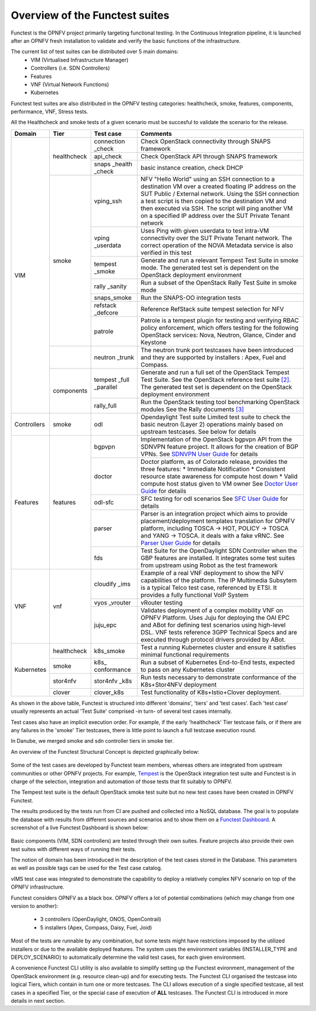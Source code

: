 .. SPDX-License-Identifier: CC-BY-4.0

Overview of the Functest suites
===============================

Functest is the OPNFV project primarily targeting functional testing.
In the Continuous Integration pipeline, it is launched after an OPNFV fresh
installation to validate and verify the basic functions of the
infrastructure.

The current list of test suites can be distributed over 5 main domains:
  * VIM (Virtualised Infrastructure Manager)
  * Controllers (i.e. SDN Controllers)
  * Features
  * VNF (Virtual Network Functions)
  * Kubernetes

Functest test suites are also distributed in the OPNFV testing categories:
healthcheck, smoke, features, components, performance, VNF, Stress tests.

All the Healthcheck and smoke tests of a given scenario must be succesful to
validate the scenario for the release.

+-------------+---------------+------------+----------------------------------+
| Domain      | Tier          | Test case  | Comments                         |
+=============+===============+============+==================================+
| VIM         | healthcheck   | connection | Check OpenStack connectivity     |
|             |               | \_check    | through SNAPS framework          |
|             |               +------------+----------------------------------+
|             |               | api_check  | Check OpenStack API through      |
|             |               |            | SNAPS framework                  |
|             |               +------------+----------------------------------+
|             |               | snaps      | basic instance creation, check   |
|             |               | \_health   | DHCP                             |
|             |               | \_check    |                                  |
|             +---------------+------------+----------------------------------+
|             | smoke         | vping_ssh  | NFV "Hello World" using an SSH   |
|             |               |            | connection to a destination VM   |
|             |               |            | over a created floating IP       |
|             |               |            | address on the SUT Public /      |
|             |               |            | External network. Using the SSH  |
|             |               |            | connection a test script is then |
|             |               |            | copied to the destination        |
|             |               |            | VM and then executed via SSH.    |
|             |               |            | The script will ping another     |
|             |               |            | VM on a specified IP address over|
|             |               |            | the SUT Private Tenant network   |
|             |               +------------+----------------------------------+
|             |               | vping      | Uses Ping with given userdata    |
|             |               | \_userdata | to test intra-VM connectivity    |
|             |               |            | over the SUT Private Tenant      |
|             |               |            | network. The correct operation   |
|             |               |            | of the NOVA Metadata service is  |
|             |               |            | also verified in this test       |
|             |               +------------+----------------------------------+
|             |               | tempest    | Generate and run a relevant      |
|             |               | \_smoke    | Tempest Test Suite in smoke mode.|
|             |               |            | The generated test set is        |
|             |               |            | dependent on the OpenStack       |
|             |               |            | deployment environment           |
|             |               +------------+----------------------------------+
|             |               | rally      | Run a subset of the OpenStack    |
|             |               | \_sanity   | Rally Test Suite in smoke mode   |
|             |               +------------+----------------------------------+
|             |               | snaps\     | Run the SNAPS-OO integration     |
|             |               | \_smoke    | tests                            |
|             |               +------------+----------------------------------+
|             |               | refstack   | Reference RefStack suite         |
|             |               | \_defcore  | tempest selection for NFV        |
|             |               +------------+----------------------------------+
|             |               | patrole    | Patrole is a tempest plugin for  |
|             |               |            | testing and verifying RBAC policy|
|             |               |            | enforcement, which offers testing|
|             |               |            | for the following OpenStack      |
|             |               |            | services: Nova, Neutron, Glance, |
|             |               |            | Cinder and Keystone              |
|             +---------------+------------+----------------------------------+
|             |               | neutron    | The neutron trunk port testcases |
|             |               | \_trunk    | have been introduced and they are|
|             |               |            | supported by installers :        |
|             |               |            | Apex, Fuel and Compass.          |
|             +---------------+------------+----------------------------------+
|             | components    | tempest    | Generate and run a full set of   |
|             |               | \_full     | the OpenStack Tempest Test Suite.|
|             |               | \_parallel | See the OpenStack reference test |
|             |               |            | suite `[2]`_. The generated      |
|             |               |            | test set is dependent on the     |
|             |               |            | OpenStack deployment environment |
|             |               +------------+----------------------------------+
|             |               | rally_full | Run the OpenStack testing tool   |
|             |               |            | benchmarking OpenStack modules   |
|             |               |            | See the Rally documents `[3]`_   |
+-------------+---------------+------------+----------------------------------+
| Controllers | smoke         | odl        | Opendaylight Test suite          |
|             |               |            | Limited test suite to check the  |
|             |               |            | basic neutron (Layer 2)          |
|             |               |            | operations mainly based on       |
|             |               |            | upstream testcases. See below    |
|             |               |            | for details                      |
+-------------+---------------+------------+----------------------------------+
| Features    | features      | bgpvpn     | Implementation of the OpenStack  |
|             |               |            | bgpvpn API from the SDNVPN       |
|             |               |            | feature project. It allows for   |
|             |               |            | the creation of BGP VPNs.        |
|             |               |            | See `SDNVPN User Guide`_ for     |
|             |               |            | details                          |
|             |               +------------+----------------------------------+
|             |               | doctor     | Doctor platform, as of Colorado  |
|             |               |            | release, provides the three      |
|             |               |            | features:                        |
|             |               |            | * Immediate Notification         |
|             |               |            | * Consistent resource state      |
|             |               |            | awareness for compute host down  |
|             |               |            | * Valid compute host status      |
|             |               |            | given to VM owner                |
|             |               |            | See `Doctor User Guide`_ for     |
|             |               |            | details                          |
|             |               +------------+----------------------------------+
|             |               | odl-sfc    | SFC testing for odl scenarios    |
|             |               |            | See `SFC User Guide`_ for details|
|             |               +------------+----------------------------------+
|             |               | parser     | Parser is an integration project |
|             |               |            | which aims to provide            |
|             |               |            | placement/deployment templates   |
|             |               |            | translation for OPNFV platform,  |
|             |               |            | including TOSCA -> HOT, POLICY ->|
|             |               |            | TOSCA and YANG -> TOSCA. it      |
|             |               |            | deals with a fake vRNC.          |
|             |               |            | See `Parser User Guide`_ for     |
|             |               |            | details                          |
|             |               +------------+----------------------------------+
|             |               | fds        | Test Suite for the OpenDaylight  |
|             |               |            | SDN Controller when the GBP      |
|             |               |            | features are installed. It       |
|             |               |            | integrates some test suites from |
|             |               |            | upstream using Robot as the test |
|             |               |            | framework                        |
+-------------+---------------+------------+----------------------------------+
| VNF         | vnf           | cloudify   | Example of a real VNF deployment |
|             |               | \_ims      | to show the NFV capabilities of  |
|             |               |            | the platform. The IP Multimedia  |
|             |               |            | Subsytem is a typical Telco test |
|             |               |            | case, referenced by ETSI.        |
|             |               |            | It provides a fully functional   |
|             |               |            | VoIP System                      |
|             |               +------------+----------------------------------+
|             |               | vyos       | vRouter testing                  |
|             |               | \_vrouter  |                                  |
|             |               +------------+----------------------------------+
|             |               | juju_epc   | Validates deployment of a complex|
|             |               |            | mobility VNF on OPNFV Platform.  |
|             |               |            | Uses Juju for deploying the OAI  |
|             |               |            | EPC  and ABot for defining test  |
|             |               |            | scenarios using high-level DSL.  |
|             |               |            | VNF tests reference 3GPP         |
|             |               |            | Technical Specs and are executed |
|             |               |            | through protocol drivers provided|
|             |               |            | by ABot.                         |
+-------------+---------------+------------+----------------------------------+
| Kubernetes  | healthcheck   | k8s_smoke  | Test a running Kubernetes        |
|             |               |            | cluster and ensure it satisfies  |
|             |               |            | minimal functional requirements  |
|             +---------------+------------+----------------------------------+
|             | smoke         | k8s\_      | Run a subset of Kubernetes       |
|             |               | conformance| End-to-End tests, expected to    |
|             |               |            | pass on any Kubernetes cluster   |
|             +---------------+------------+----------------------------------+
|             | stor4nfv      | stor4nfv   | Run tests necessary to           |
|             |               | \_k8s      | demonstrate conformance of the   |
|             |               |            | K8s+Stor4NFV deployment          |
|             +---------------+------------+----------------------------------+
|             | clover        | clover_k8s | Test functionality of            |
|             |               |            | K8s+Istio+Clover deployment.     |
+-------------+---------------+------------+----------------------------------+


As shown in the above table, Functest is structured into different 'domains',
'tiers' and 'test cases'. Each 'test case' usually represents an actual
'Test Suite' comprised -in turn- of several test cases internally.

Test cases also have an implicit execution order. For example, if the early
'healthcheck' Tier testcase fails, or if there are any failures in the 'smoke'
Tier testcases, there is little point to launch a full testcase execution
round.

In Danube, we merged smoke and sdn controller tiers in smoke tier.

An overview of the Functest Structural Concept is depicted graphically below:

.. figure:: ../../../images/concepts_mapping_fraser.png
   :align: center
   :alt: Functest Concepts Structure

Some of the test cases are developed by Functest team members, whereas others
are integrated from upstream communities or other OPNFV projects. For example,
`Tempest <http://docs.openstack.org/developer/tempest/overview.html>`_ is the
OpenStack integration test suite and Functest is in charge of the selection,
integration and automation of those tests that fit suitably to OPNFV.

The Tempest test suite is the default OpenStack smoke test suite but no new
test cases have been created in OPNFV Functest.

The results produced by the tests run from CI are pushed and collected into a
NoSQL database. The goal is to populate the database with results from
different sources and scenarios and to show them on a `Functest Dashboard`_. A
screenshot of a live Functest Dashboard is shown below:

.. figure:: ../../../images/FunctestDashboardEuphrates.png
   :align: center
   :alt: Functest Dashboard


Basic components (VIM, SDN controllers) are tested through their own suites.
Feature projects also provide their own test suites with different ways of
running their tests.

The notion of domain has been introduced in the description of the test cases
stored in the Database.
This parameters as well as possible tags can be used for the Test case catalog.

vIMS test case was integrated to demonstrate the capability to deploy a
relatively complex NFV scenario on top of the OPNFV infrastructure.

Functest considers OPNFV as a black box. OPNFV offers a lot of potential
combinations (which may change from one version to another):

  * 3 controllers (OpenDaylight, ONOS, OpenContrail)
  * 5 installers (Apex, Compass, Daisy, Fuel, Joid)

Most of the tests are runnable by any combination, but some tests might have
restrictions imposed by the utilized installers or due to the available
deployed features. The system uses the environment variables (INSTALLER_TYPE
and DEPLOY_SCENARIO) to automatically determine the valid test cases, for each
given environment.

A convenience Functest CLI utility is also available to simplify setting up the
Functest evironment, management of the OpenStack environment (e.g. resource
clean-up) and for executing tests.
The Functest CLI organised the testcase into logical Tiers, which contain in
turn one or more testcases. The CLI allows execution of a single specified
testcase, all test cases in a specified Tier, or the special case of execution
of **ALL** testcases. The Functest CLI is introduced in more details in next
section.

.. _`[2]`: http://docs.openstack.org/developer/tempest/overview.html
.. _`[3]`: https://rally.readthedocs.org/en/latest/index.html
.. _`Doctor User Guide`: http://artifacts.opnfv.org/doctor/colorado/userguide/index.html
.. _`SDNVPN User Guide`: http://artifacts.opnfv.org/sdnvpn/colorado/docs/userguide/index.html
.. _`Parser User Guide`: http://artifacts.opnfv.org/parser/colorado/docs/userguide/index.html
.. _`Functest Dashboard`: http://testresults.opnfv.org/
.. _`SFC User Guide`: http://artifacts.opnfv.org/sfc/colorado/userguide/index.html
